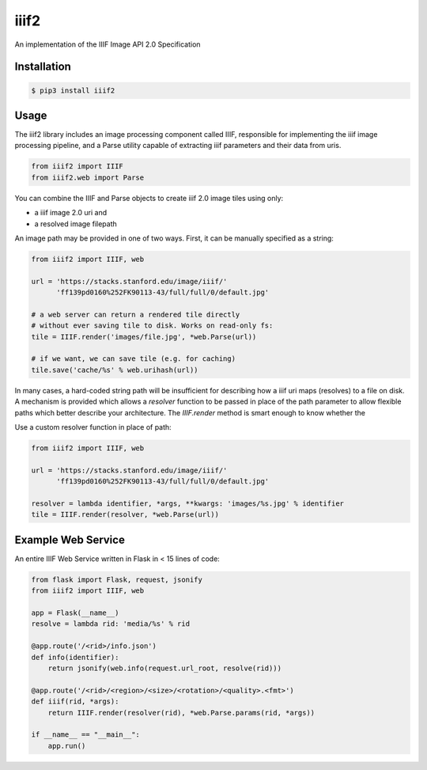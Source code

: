 iiif2
=====

.. image:: https://travis-ci.org/mekarpeles/iiif2.svg
    :target: https://travis-ci.org/mekarpeles/iiif2

An implementation of the IIIF Image API 2.0 Specification 

Installation
------------

.. code:: bash

    $ pip3 install iiif2

Usage
-----

The iiif2 library includes an image processing component called IIIF,
responsible for implementing the iiif image processing pipeline, and a
Parse utility capable of extracting iiif parameters and their data
from uris.

.. code:: python

    from iiif2 import IIIF
    from iiif2.web import Parse

You can combine the IIIF and Parse objects to create iiif 2.0 image
tiles using only:

- a iiif image 2.0 uri and
- a resolved image filepath

An image path may be provided in one of two ways. First, it can be
manually specified as a string:

.. code:: python

    from iiif2 import IIIF, web

    url = 'https://stacks.stanford.edu/image/iiif/'
          'ff139pd0160%252FK90113-43/full/full/0/default.jpg'

    # a web server can return a rendered tile directly
    # without ever saving tile to disk. Works on read-only fs:
    tile = IIIF.render('images/file.jpg', *web.Parse(url)) 

    # if we want, we can save tile (e.g. for caching)
    tile.save('cache/%s' % web.urihash(url))

In many cases, a hard-coded string path will be insufficient for
describing how a iiif uri maps (resolves) to a file on disk. A
mechanism is provided which allows a `resolver` function to be passed
in place of the path parameter to allow flexible paths which better
describe your architecture. The `IIIF.render` method is smart enough to know whether the 

Use a custom resolver function in place of path:

.. code:: python

    from iiif2 import IIIF, web

    url = 'https://stacks.stanford.edu/image/iiif/'
          'ff139pd0160%252FK90113-43/full/full/0/default.jpg'

    resolver = lambda identifier, *args, **kwargs: 'images/%s.jpg' % identifier
    tile = IIIF.render(resolver, *web.Parse(url))

Example Web Service
-------------------

An entire IIIF Web Service written in Flask in < 15 lines of code:

.. code:: python

    from flask import Flask, request, jsonify
    from iiif2 import IIIF, web

    app = Flask(__name__)
    resolve = lambda rid: 'media/%s' % rid

    @app.route('/<rid>/info.json')
    def info(identifier):
        return jsonify(web.info(request.url_root, resolve(rid)))

    @app.route('/<rid>/<region>/<size>/<rotation>/<quality>.<fmt>')
    def iiif(rid, *args):
        return IIIF.render(resolver(rid), *web.Parse.params(rid, *args))

    if __name__ == "__main__":
        app.run()
